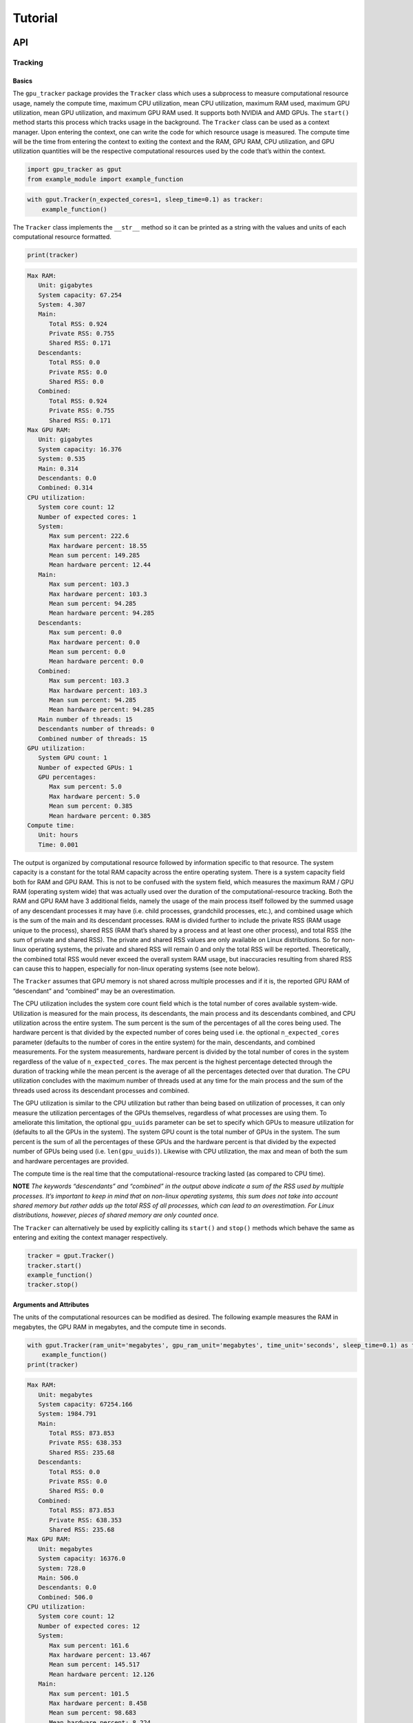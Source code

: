 .. _tutorial-label:

Tutorial
========

API
---

Tracking
~~~~~~~~

Basics
^^^^^^

The ``gpu_tracker`` package provides the ``Tracker`` class which uses a
subprocess to measure computational resource usage, namely the compute
time, maximum CPU utilization, mean CPU utilization, maximum RAM used,
maximum GPU utilization, mean GPU utilization, and maximum GPU RAM used.
It supports both NVIDIA and AMD GPUs. The ``start()`` method starts this
process which tracks usage in the background. The ``Tracker`` class can
be used as a context manager. Upon entering the context, one can write
the code for which resource usage is measured. The compute time will be
the time from entering the context to exiting the context and the RAM,
GPU RAM, CPU utilization, and GPU utilization quantities will be the
respective computational resources used by the code that’s within the
context.

.. code:: python3

    import gpu_tracker as gput
    from example_module import example_function

.. code:: python3

    with gput.Tracker(n_expected_cores=1, sleep_time=0.1) as tracker:
        example_function()

The ``Tracker`` class implements the ``__str__`` method so it can be
printed as a string with the values and units of each computational
resource formatted.

.. code:: python3

    print(tracker)


.. code:: none

    Max RAM:
       Unit: gigabytes
       System capacity: 67.254
       System: 4.307
       Main:
          Total RSS: 0.924
          Private RSS: 0.755
          Shared RSS: 0.171
       Descendants:
          Total RSS: 0.0
          Private RSS: 0.0
          Shared RSS: 0.0
       Combined:
          Total RSS: 0.924
          Private RSS: 0.755
          Shared RSS: 0.171
    Max GPU RAM:
       Unit: gigabytes
       System capacity: 16.376
       System: 0.535
       Main: 0.314
       Descendants: 0.0
       Combined: 0.314
    CPU utilization:
       System core count: 12
       Number of expected cores: 1
       System:
          Max sum percent: 222.6
          Max hardware percent: 18.55
          Mean sum percent: 149.285
          Mean hardware percent: 12.44
       Main:
          Max sum percent: 103.3
          Max hardware percent: 103.3
          Mean sum percent: 94.285
          Mean hardware percent: 94.285
       Descendants:
          Max sum percent: 0.0
          Max hardware percent: 0.0
          Mean sum percent: 0.0
          Mean hardware percent: 0.0
       Combined:
          Max sum percent: 103.3
          Max hardware percent: 103.3
          Mean sum percent: 94.285
          Mean hardware percent: 94.285
       Main number of threads: 15
       Descendants number of threads: 0
       Combined number of threads: 15
    GPU utilization:
       System GPU count: 1
       Number of expected GPUs: 1
       GPU percentages:
          Max sum percent: 5.0
          Max hardware percent: 5.0
          Mean sum percent: 0.385
          Mean hardware percent: 0.385
    Compute time:
       Unit: hours
       Time: 0.001


The output is organized by computational resource followed by
information specific to that resource. The system capacity is a constant
for the total RAM capacity across the entire operating system. There is
a system capacity field both for RAM and GPU RAM. This is not to be
confused with the system field, which measures the maximum RAM / GPU RAM
(operating system wide) that was actually used over the duration of the
computational-resource tracking. Both the RAM and GPU RAM have 3
additional fields, namely the usage of the main process itself followed
by the summed usage of any descendant processes it may have (i.e. child
processes, grandchild processes, etc.), and combined usage which is the
sum of the main and its descendant processes. RAM is divided further to
include the private RSS (RAM usage unique to the process), shared RSS
(RAM that’s shared by a process and at least one other process), and
total RSS (the sum of private and shared RSS). The private and shared
RSS values are only available on Linux distributions. So for non-linux
operating systems, the private and shared RSS will remain 0 and only the
total RSS will be reported. Theoretically, the combined total RSS would
never exceed the overall system RAM usage, but inaccuracies resulting
from shared RSS can cause this to happen, especially for non-linux
operating systems (see note below).

The ``Tracker`` assumes that GPU memory is not shared across multiple
processes and if it is, the reported GPU RAM of “descendant” and
“combined” may be an overestimation.

The CPU utilization includes the system core count field which is the
total number of cores available system-wide. Utilization is measured for
the main process, its descendants, the main process and its descendants
combined, and CPU utilization across the entire system. The sum percent
is the sum of the percentages of all the cores being used. The hardware
percent is that divided by the expected number of cores being used
i.e. the optional ``n_expected_cores`` parameter (defaults to the number
of cores in the entire system) for the main, descendants, and combined
measurements. For the system measurements, hardware percent is divided
by the total number of cores in the system regardless of the value of
``n_expected_cores``. The max percent is the highest percentage detected
through the duration of tracking while the mean percent is the average
of all the percentages detected over that duration. The CPU utilization
concludes with the maximum number of threads used at any time for the
main process and the sum of the threads used across its descendant
processes and combined.

The GPU utilization is similar to the CPU utilization but rather than
being based on utilization of processes, it can only measure the
utilization percentages of the GPUs themselves, regardless of what
processes are using them. To ameliorate this limitation, the optional
``gpu_uuids`` parameter can be set to specify which GPUs to measure
utilization for (defaults to all the GPUs in the system). The system GPU
count is the total number of GPUs in the system. The sum percent is the
sum of all the percentages of these GPUs and the hardware percent is
that divided by the expected number of GPUs being used
(i.e. ``len(gpu_uuids)``). Likewise with CPU utilization, the max and
mean of both the sum and hardware percentages are provided.

The compute time is the real time that the computational-resource
tracking lasted (as compared to CPU time).

**NOTE** *The keywords “descendants” and “combined” in the output above
indicate a sum of the RSS used by multiple processes. It’s important to
keep in mind that on non-linux operating systems, this sum does not take
into account shared memory but rather adds up the total RSS of all
processes, which can lead to an overestimation. For Linux distributions,
however, pieces of shared memory are only counted once.*

The ``Tracker`` can alternatively be used by explicitly calling its
``start()`` and ``stop()`` methods which behave the same as entering and
exiting the context manager respectively.

.. code:: python3

    tracker = gput.Tracker()
    tracker.start()
    example_function()
    tracker.stop()

Arguments and Attributes
^^^^^^^^^^^^^^^^^^^^^^^^

The units of the computational resources can be modified as desired. The
following example measures the RAM in megabytes, the GPU RAM in
megabytes, and the compute time in seconds.

.. code:: python3

    with gput.Tracker(ram_unit='megabytes', gpu_ram_unit='megabytes', time_unit='seconds', sleep_time=0.1) as tracker:
        example_function()
    print(tracker)


.. code:: none

    Max RAM:
       Unit: megabytes
       System capacity: 67254.166
       System: 1984.791
       Main:
          Total RSS: 873.853
          Private RSS: 638.353
          Shared RSS: 235.68
       Descendants:
          Total RSS: 0.0
          Private RSS: 0.0
          Shared RSS: 0.0
       Combined:
          Total RSS: 873.853
          Private RSS: 638.353
          Shared RSS: 235.68
    Max GPU RAM:
       Unit: megabytes
       System capacity: 16376.0
       System: 728.0
       Main: 506.0
       Descendants: 0.0
       Combined: 506.0
    CPU utilization:
       System core count: 12
       Number of expected cores: 12
       System:
          Max sum percent: 161.6
          Max hardware percent: 13.467
          Mean sum percent: 145.517
          Mean hardware percent: 12.126
       Main:
          Max sum percent: 101.5
          Max hardware percent: 8.458
          Mean sum percent: 98.683
          Mean hardware percent: 8.224
       Descendants:
          Max sum percent: 0.0
          Max hardware percent: 0.0
          Mean sum percent: 0.0
          Mean hardware percent: 0.0
       Combined:
          Max sum percent: 101.5
          Max hardware percent: 8.458
          Mean sum percent: 98.683
          Mean hardware percent: 8.224
       Main number of threads: 15
       Descendants number of threads: 0
       Combined number of threads: 15
    GPU utilization:
       System GPU count: 1
       Number of expected GPUs: 1
       GPU percentages:
          Max sum percent: 3.0
          Max hardware percent: 3.0
          Mean sum percent: 0.25
          Mean hardware percent: 0.25
    Compute time:
       Unit: seconds
       Time: 2.729


The same information as the text format can be provided as a dictionary
via the ``to_json()`` method of the ``Tracker``.

.. code:: python3

    import json
    print(json.dumps(tracker.to_json(), indent=1))


.. code:: none

    {
     "max_ram": {
      "unit": "megabytes",
      "system_capacity": 67254.165504,
      "system": 1984.790528,
      "main": {
       "total_rss": 873.8529279999999,
       "private_rss": 638.353408,
       "shared_rss": 235.679744
      },
      "descendants": {
       "total_rss": 0.0,
       "private_rss": 0.0,
       "shared_rss": 0.0
      },
      "combined": {
       "total_rss": 873.8529279999999,
       "private_rss": 638.353408,
       "shared_rss": 235.679744
      }
     },
     "max_gpu_ram": {
      "unit": "megabytes",
      "system_capacity": 16376.0,
      "system": 728.0,
      "main": 506.0,
      "descendants": 0.0,
      "combined": 506.0
     },
     "cpu_utilization": {
      "system_core_count": 12,
      "n_expected_cores": 12,
      "system": {
       "max_sum_percent": 161.60000000000002,
       "max_hardware_percent": 13.466666666666669,
       "mean_sum_percent": 145.51666666666668,
       "mean_hardware_percent": 12.12638888888889
      },
      "main": {
       "max_sum_percent": 101.5,
       "max_hardware_percent": 8.458333333333334,
       "mean_sum_percent": 98.68333333333334,
       "mean_hardware_percent": 8.22361111111111
      },
      "descendants": {
       "max_sum_percent": 0.0,
       "max_hardware_percent": 0.0,
       "mean_sum_percent": 0.0,
       "mean_hardware_percent": 0.0
      },
      "combined": {
       "max_sum_percent": 101.5,
       "max_hardware_percent": 8.458333333333334,
       "mean_sum_percent": 98.68333333333334,
       "mean_hardware_percent": 8.22361111111111
      },
      "main_n_threads": 15,
      "descendants_n_threads": 0,
      "combined_n_threads": 15
     },
     "gpu_utilization": {
      "system_gpu_count": 1,
      "n_expected_gpus": 1,
      "gpu_percentages": {
       "max_sum_percent": 3.0,
       "max_hardware_percent": 3.0,
       "mean_sum_percent": 0.25,
       "mean_hardware_percent": 0.25
      }
     },
     "compute_time": {
      "unit": "seconds",
      "time": 2.728560209274292
     }
    }


Using Python data classes, the ``Tracker`` class additionally has a
``resource_usage`` attribute containing fields that provide the usage
information for each individual computational resource.

.. code:: python3

    tracker.resource_usage.max_ram




.. code:: none

    MaxRAM(unit='megabytes', system_capacity=67254.165504, system=1984.790528, main=RSSValues(total_rss=873.8529279999999, private_rss=638.353408, shared_rss=235.679744), descendants=RSSValues(total_rss=0.0, private_rss=0.0, shared_rss=0.0), combined=RSSValues(total_rss=873.8529279999999, private_rss=638.353408, shared_rss=235.679744))



.. code:: python3

    tracker.resource_usage.max_ram.unit




.. code:: none

    'megabytes'



.. code:: python3

    tracker.resource_usage.max_ram.main




.. code:: none

    RSSValues(total_rss=873.8529279999999, private_rss=638.353408, shared_rss=235.679744)



.. code:: python3

    tracker.resource_usage.max_ram.main.total_rss




.. code:: none

    873.8529279999999



.. code:: python3

    tracker.resource_usage.max_gpu_ram




.. code:: none

    MaxGPURAM(unit='megabytes', system_capacity=16376.0, system=728.0, main=506.0, descendants=0.0, combined=506.0)



.. code:: python3

    tracker.resource_usage.compute_time




.. code:: none

    ComputeTime(unit='seconds', time=2.728560209274292)



Below is an example of using a child process. Notice the descendants
fields are now non-zero.

.. code:: python3

    import multiprocessing as mp
    ctx = mp.get_context(method='spawn')
    child_process = ctx.Process(target=example_function)
    with gput.Tracker(n_expected_cores=2, sleep_time=0.4) as tracker:
        child_process.start()
        example_function()
        child_process.join()
    child_process.close()
    print(tracker)


.. code:: none

    Max RAM:
       Unit: gigabytes
       System capacity: 67.254
       System: 2.388
       Main:
          Total RSS: 0.849
          Private RSS: 0.528
          Shared RSS: 0.325
       Descendants:
          Total RSS: 0.845
          Private RSS: 0.734
          Shared RSS: 0.112
       Combined:
          Total RSS: 1.371
          Private RSS: 1.05
          Shared RSS: 0.325
    Max GPU RAM:
       Unit: gigabytes
       System capacity: 16.376
       System: 1.236
       Main: 0.506
       Descendants: 0.506
       Combined: 1.012
    CPU utilization:
       System core count: 12
       Number of expected cores: 2
       System:
          Max sum percent: 338.0
          Max hardware percent: 28.167
          Mean sum percent: 183.644
          Mean hardware percent: 15.304
       Main:
          Max sum percent: 101.0
          Max hardware percent: 50.5
          Mean sum percent: 60.178
          Mean hardware percent: 30.089
       Descendants:
          Max sum percent: 354.1
          Max hardware percent: 177.05
          Mean sum percent: 109.033
          Mean hardware percent: 54.517
       Combined:
          Max sum percent: 452.2
          Max hardware percent: 226.1
          Mean sum percent: 169.211
          Mean hardware percent: 84.606
       Main number of threads: 15
       Descendants number of threads: 13
       Combined number of threads: 28
    GPU utilization:
       System GPU count: 1
       Number of expected GPUs: 1
       GPU percentages:
          Max sum percent: 5.0
          Max hardware percent: 5.0
          Mean sum percent: 0.556
          Mean hardware percent: 0.556
    Compute time:
       Unit: hours
       Time: 0.001


Sometimes the code can fail. In order to collect the resource usage up
to the point of failure, use a try/except block like so:

.. code:: python3

    try:
        with gput.Tracker() as tracker:
            example_function()
            raise RuntimeError('AN ERROR')
    except Exception as error:
        print(f'The following error occured while tracking: {error}')
    finally:
        print(tracker.resource_usage.max_gpu_ram.main)


.. code:: none

    The following error occured while tracking: AN ERROR
    0.506


If you do not catch the error in your code or if tracking otherwise is
interrupted (e.g. you are debugging your code and you stop partway), the
``resource_usage`` attribute will not be set and that information will
not be able to be obtained in memory. In such a case, the
``resource_usage`` attribute will be stored in a hidden pickle file in
the working directory with a randomly generated name. Its file path can
be optionally overriden with the ``resource_usage_file`` parameter.

.. code:: python3

    tracker = gput.Tracker(resource_usage_file='path/to/my-file.pkl')

While the ``Tracker`` class automatically detects which brand of GPU is
installed (either NVIDIA or AMD), one can explicitly choose the GPU
brand with the ``gpu_brand`` parameter

.. code:: python3

    tracker = gput.Tracker(gpu_brand='nvidia')

While the ``Tracker`` by default stores aggregates of the computational
resource usage across the timepoints, one can store the individual
measured values at every timepoint in a file, either CSV or SQLite
format, using the ``tracking_file`` parameter. **NOTE** for the CSV
format, the static data (e.g. RAM system capacity, number of cores in
the OS, etc.) is stored on the the first two rows with the headers on
the first row followed by the static data on the second row. The headers
of the timepoint data is on the third row followed by the timepoint data
on the remaining rows. The SQLite file, however, stores the static data
and timepoint data in different tables: “data” and “static_data”
respectively.

.. code:: python3

    tracker = gput.Tracker(tracking_file='my-file.csv')
    tracker = gput.Tracker(tracking_file='my-file.sqlite')

Sub-tracking
~~~~~~~~~~~~

Logging Code Block Timestamps
^^^^^^^^^^^^^^^^^^^^^^^^^^^^^

While the ``Tracker`` object by itself can track a block of code, there
are some cases where one might want to track one code block and a
smaller code block within it or track multiple code blocks at a time
without creating several tracking processes simultaneously, especially
when tracking a code block that is called within multi-processing or a
code block that is called several times. Similarly, one might want to
track the resource usage of a particular function whenever it is called.
Whether a function or some other specified code block, the
``SubTracker`` class can determine the computational resources used
during the start times and stop times of a given code block. This
includes the mean resources used during the times the code block is
called, the mean time taken to complete the code block each time it is
called, the number of times it is called, etc. Sub-tracking uses the
tracking file specified by the ``tracking_file`` parameter of the
``Tracker`` object alonside a sub-tracking file which contains the start
and stop times of each code block one desires to sub-track. The
sub-tracking file can be created in Python using the ``SubTracker``
class, a context manager around the desired code block. Setting the
``overwrite`` parameter (default ``False``) of the ``Tracker`` and
``SubTracker`` to ``True`` overwrites the ``tracking_file`` or
``sub_tracking_file`` respectively if a file of that path already
exists. Keep this paramter at ``False`` to avoid loss of data if it is
still needed.

.. code:: python3

    tracker = gput.Tracker(sleep_time=0.5, tracking_file='tracking.csv', overwrite=False)
    tracker.start()
    # Perform other computation here
    for _ in range(5):
        with gput.SubTracker(code_block_name='my-code-block', sub_tracking_file='sub-tracking.csv', overwrite=False):
            example_function()
    # Perform other computation here

In the above example, a tracking session is initiated within the context
of the ``Tracker`` object whose tracking file is ‘tracking.csv’. Then we
have a for loop wherein a function is called 5 times. Other computation
might be performed before or after this for loop, but if the
computational resource usage of the contents of the for loop is of
interest in particular, that code block can be sub-tracked by wrapping
it within the context of the ``SubTracker`` object whose sub-tracking
file is ‘sub-tracking.csv’. Alternatively, SQLite (.sqlite) files can be
used to speed up querying in the case of very long tracking sessions.
The name of the code block is ‘my-code-block’, given to distinguish it
from other code blocks being sub-tracked.

If one wants to sub-track all calls to a particular function, the
``sub_track`` function decorator can be used instead of wrapping the
function call with a ``SubTracker`` context every time it is called:

.. code:: python3

    @gput.sub_track(code_block_name='my-function', sub_tracking_file='sub-tracking.csv', overwrite=False)
    def my_function(*args, **kwargs):
        example_function()
    
    for _ in range(3):
        my_function()
    tracker.stop()

When sub-tracking a code block using the ``SubTracker`` context, the
default ``code_block_name`` is the relative path of the Python file
followed by a colon followed by the line number where the ``SubTracker``
context is initialized. When sub-tracking a function, the default
``code_block_name`` is the relative path of the Python file followed by
a colon followed by the name of the function.

Analysis
^^^^^^^^

Once a tracking file and at least one sub-tracking file have been
created, the results can be analyzed using the ``SubTrackingAnalyzer``
class, instantiated by passing in the path to the tracking file and the
path to the sub-tracking file.

.. code:: python3

    analyzer = gput.SubTrackingAnalyzer(tracking_file='tracking.csv', sub_tracking_file='sub-tracking.csv')

When sub-tracking a code block within a function that’s part of
multi-processing (i.e. called within one of multiple sub-processes), the
sub-tracking file must be unique to that process, which is why the
default ``sub_tracking_file`` is the process ID followed by “.csv”. One
way or another, a different sub-tracking file must be created per worker
to prevent multiple processes from logging to the same file. The
``SubTrackingAnalyzer`` has a ``combine_sub_tracking_files`` method that
can combine these multiple sub-tracking files into a single sub-tracking
file whose path is specified by the ``sub_tracking_file`` parameter
above. Once a sub-tracking file is created from a single process or
combined from multiple, the results can be obtained via the
``sub_tracking_results`` method.

.. code:: python3

    results = analyzer.sub_tracking_results()
    type(results)




.. code:: none

    gpu_tracker.sub_tracker.SubTrackingResults



The ``sub_tracking_results`` method returns a ``SubTrackingResults``
object which contains summary statistics of the overall resource usage
(all time points in the tracking file) and the per code block resource
usage (the timepoints within calls to a code block i.e. the start/stop
times) as ``DataFrame`` or ``Series`` objects from the ``pandas``
package.

.. code:: python3

    results.overall




.. raw:: html

    <div>
    <style scoped>
        .dataframe tbody tr th:only-of-type {
            vertical-align: middle;
        }
    
        .dataframe tbody tr th {
            vertical-align: top;
        }
    
        .dataframe thead th {
            text-align: right;
        }
    </style>
    <table border="1" class="dataframe">
      <thead>
        <tr style="text-align: right;">
          <th></th>
          <th>min</th>
          <th>max</th>
          <th>mean</th>
          <th>std</th>
        </tr>
      </thead>
      <tbody>
        <tr>
          <th>main_ram</th>
          <td>0.341217</td>
          <td>0.920560</td>
          <td>0.861921</td>
          <td>0.100084</td>
        </tr>
        <tr>
          <th>descendants_ram</th>
          <td>0.000000</td>
          <td>0.000000</td>
          <td>0.000000</td>
          <td>0.000000</td>
        </tr>
        <tr>
          <th>combined_ram</th>
          <td>0.341217</td>
          <td>0.920560</td>
          <td>0.861921</td>
          <td>0.100084</td>
        </tr>
        <tr>
          <th>system_ram</th>
          <td>4.602618</td>
          <td>5.701517</td>
          <td>5.281926</td>
          <td>0.220270</td>
        </tr>
        <tr>
          <th>main_gpu_ram</th>
          <td>0.000000</td>
          <td>0.506000</td>
          <td>0.448364</td>
          <td>0.151267</td>
        </tr>
        <tr>
          <th>descendants_gpu_ram</th>
          <td>0.000000</td>
          <td>0.000000</td>
          <td>0.000000</td>
          <td>0.000000</td>
        </tr>
        <tr>
          <th>combined_gpu_ram</th>
          <td>0.000000</td>
          <td>0.506000</td>
          <td>0.448364</td>
          <td>0.151267</td>
        </tr>
        <tr>
          <th>system_gpu_ram</th>
          <td>0.215000</td>
          <td>0.727000</td>
          <td>0.668909</td>
          <td>0.152657</td>
        </tr>
        <tr>
          <th>gpu_sum_utilization_percent</th>
          <td>0.000000</td>
          <td>0.000000</td>
          <td>0.000000</td>
          <td>0.000000</td>
        </tr>
        <tr>
          <th>gpu_hardware_utilization_percent</th>
          <td>0.000000</td>
          <td>0.000000</td>
          <td>0.000000</td>
          <td>0.000000</td>
        </tr>
        <tr>
          <th>main_n_threads</th>
          <td>12.000000</td>
          <td>15.000000</td>
          <td>14.757576</td>
          <td>0.791766</td>
        </tr>
        <tr>
          <th>descendants_n_threads</th>
          <td>0.000000</td>
          <td>0.000000</td>
          <td>0.000000</td>
          <td>0.000000</td>
        </tr>
        <tr>
          <th>combined_n_threads</th>
          <td>12.000000</td>
          <td>15.000000</td>
          <td>14.757576</td>
          <td>0.791766</td>
        </tr>
        <tr>
          <th>cpu_system_sum_utilization_percent</th>
          <td>15.400000</td>
          <td>138.400000</td>
          <td>121.918182</td>
          <td>19.484617</td>
        </tr>
        <tr>
          <th>cpu_system_hardware_utilization_percent</th>
          <td>1.283333</td>
          <td>11.533333</td>
          <td>10.159848</td>
          <td>1.623718</td>
        </tr>
        <tr>
          <th>cpu_main_sum_utilization_percent</th>
          <td>91.400000</td>
          <td>103.300000</td>
          <td>99.060606</td>
          <td>2.571228</td>
        </tr>
        <tr>
          <th>cpu_main_hardware_utilization_percent</th>
          <td>7.616667</td>
          <td>8.608333</td>
          <td>8.255051</td>
          <td>0.214269</td>
        </tr>
        <tr>
          <th>cpu_descendants_sum_utilization_percent</th>
          <td>0.000000</td>
          <td>0.000000</td>
          <td>0.000000</td>
          <td>0.000000</td>
        </tr>
        <tr>
          <th>cpu_descendants_hardware_utilization_percent</th>
          <td>0.000000</td>
          <td>0.000000</td>
          <td>0.000000</td>
          <td>0.000000</td>
        </tr>
        <tr>
          <th>cpu_combined_sum_utilization_percent</th>
          <td>91.400000</td>
          <td>103.300000</td>
          <td>99.060606</td>
          <td>2.571228</td>
        </tr>
        <tr>
          <th>cpu_combined_hardware_utilization_percent</th>
          <td>7.616667</td>
          <td>8.608333</td>
          <td>8.255051</td>
          <td>0.214269</td>
        </tr>
      </tbody>
    </table>
    </div>



The ``SubTrackingResults`` class additionally contains the static data
i.e. the information that remains constant throughout the tracking
session.

.. code:: python3

    results.static_data




.. code:: none

    ram_unit                   gigabytes
    gpu_ram_unit               gigabytes
    time_unit                      hours
    ram_system_capacity        67.254166
    gpu_ram_system_capacity       16.376
    system_core_count                 12
    n_expected_cores                  12
    system_gpu_count                   1
    n_expected_gpus                    1
    Name: 0, dtype: object



The ``code_block_results`` attribute of the ``SubTrackingResults`` class
is a list of ``CodeBlockResults`` objects, containing the resource usage
and compute time summary statistics. In this case, there are two
``CodeBlockResults`` objects in the list since there were two code
blocks sub-tracked in this tracking session.

.. code:: python3

    [my_code_block_results, my_function_results] = results.code_block_results
    type(my_code_block_results)




.. code:: none

    gpu_tracker.sub_tracker.CodeBlockResults



The ``compute_time`` attribute of the ``CodeBlockResults`` class
contains summary statistics for the time spent on the code block, where
``total`` is the total amount of time spent within the code block during
the tracking session, ``mean`` is the average time taken on each call to
the code block, etc. The ``resource_usage`` attribute provides summary
statistics for the computational resources used during calls to the code
block i.e. within the start/stop times.

.. code:: python3

    my_code_block_results.compute_time




.. code:: none

    min       2.630907
    max       2.869182
    mean      2.685580
    std       0.102789
    total    13.427902
    dtype: float64



.. code:: python3

    my_code_block_results.resource_usage




.. raw:: html

    <div>
    <style scoped>
        .dataframe tbody tr th:only-of-type {
            vertical-align: middle;
        }
    
        .dataframe tbody tr th {
            vertical-align: top;
        }
    
        .dataframe thead th {
            text-align: right;
        }
    </style>
    <table border="1" class="dataframe">
      <thead>
        <tr style="text-align: right;">
          <th></th>
          <th>min</th>
          <th>max</th>
          <th>mean</th>
          <th>std</th>
        </tr>
      </thead>
      <tbody>
        <tr>
          <th>main_ram</th>
          <td>0.341217</td>
          <td>0.912278</td>
          <td>0.846999</td>
          <td>0.122948</td>
        </tr>
        <tr>
          <th>descendants_ram</th>
          <td>0.000000</td>
          <td>0.000000</td>
          <td>0.000000</td>
          <td>0.000000</td>
        </tr>
        <tr>
          <th>combined_ram</th>
          <td>0.341217</td>
          <td>0.912278</td>
          <td>0.846999</td>
          <td>0.122948</td>
        </tr>
        <tr>
          <th>system_ram</th>
          <td>4.602618</td>
          <td>5.261357</td>
          <td>5.170665</td>
          <td>0.147118</td>
        </tr>
        <tr>
          <th>main_gpu_ram</th>
          <td>0.000000</td>
          <td>0.506000</td>
          <td>0.415429</td>
          <td>0.182971</td>
        </tr>
        <tr>
          <th>descendants_gpu_ram</th>
          <td>0.000000</td>
          <td>0.000000</td>
          <td>0.000000</td>
          <td>0.000000</td>
        </tr>
        <tr>
          <th>combined_gpu_ram</th>
          <td>0.000000</td>
          <td>0.506000</td>
          <td>0.415429</td>
          <td>0.182971</td>
        </tr>
        <tr>
          <th>system_gpu_ram</th>
          <td>0.215000</td>
          <td>0.727000</td>
          <td>0.635714</td>
          <td>0.184676</td>
        </tr>
        <tr>
          <th>gpu_sum_utilization_percent</th>
          <td>0.000000</td>
          <td>0.000000</td>
          <td>0.000000</td>
          <td>0.000000</td>
        </tr>
        <tr>
          <th>gpu_hardware_utilization_percent</th>
          <td>0.000000</td>
          <td>0.000000</td>
          <td>0.000000</td>
          <td>0.000000</td>
        </tr>
        <tr>
          <th>main_n_threads</th>
          <td>12.000000</td>
          <td>15.000000</td>
          <td>14.619048</td>
          <td>0.973457</td>
        </tr>
        <tr>
          <th>descendants_n_threads</th>
          <td>0.000000</td>
          <td>0.000000</td>
          <td>0.000000</td>
          <td>0.000000</td>
        </tr>
        <tr>
          <th>combined_n_threads</th>
          <td>12.000000</td>
          <td>15.000000</td>
          <td>14.619048</td>
          <td>0.973457</td>
        </tr>
        <tr>
          <th>cpu_system_sum_utilization_percent</th>
          <td>15.400000</td>
          <td>138.400000</td>
          <td>120.142857</td>
          <td>24.347907</td>
        </tr>
        <tr>
          <th>cpu_system_hardware_utilization_percent</th>
          <td>1.283333</td>
          <td>11.533333</td>
          <td>10.011905</td>
          <td>2.028992</td>
        </tr>
        <tr>
          <th>cpu_main_sum_utilization_percent</th>
          <td>91.400000</td>
          <td>103.300000</td>
          <td>98.652381</td>
          <td>2.733243</td>
        </tr>
        <tr>
          <th>cpu_main_hardware_utilization_percent</th>
          <td>7.616667</td>
          <td>8.608333</td>
          <td>8.221032</td>
          <td>0.227770</td>
        </tr>
        <tr>
          <th>cpu_descendants_sum_utilization_percent</th>
          <td>0.000000</td>
          <td>0.000000</td>
          <td>0.000000</td>
          <td>0.000000</td>
        </tr>
        <tr>
          <th>cpu_descendants_hardware_utilization_percent</th>
          <td>0.000000</td>
          <td>0.000000</td>
          <td>0.000000</td>
          <td>0.000000</td>
        </tr>
        <tr>
          <th>cpu_combined_sum_utilization_percent</th>
          <td>91.400000</td>
          <td>103.300000</td>
          <td>98.652381</td>
          <td>2.733243</td>
        </tr>
        <tr>
          <th>cpu_combined_hardware_utilization_percent</th>
          <td>7.616667</td>
          <td>8.608333</td>
          <td>8.221032</td>
          <td>0.227770</td>
        </tr>
      </tbody>
    </table>
    </div>



Additionally, the ``CodeBlockResults`` class also has attributes for the
name of the code block, the number of times it was called during the
tracking session, the number of calls that included at least one
timepoint, and the total number of timepoints measured within all calls
to the code block.

.. code:: python3

    my_code_block_results.name, my_code_block_results.num_calls, my_code_block_results.num_non_empty_calls, my_code_block_results.num_timepoints




.. code:: none

    ('my-code-block', 5, 5, 21)



The analysis results can also be printed in their entirety.
Alternatively, the ``to_json`` method can provide this comprehensive
information in JSON format.

.. code:: python3

    print(results)


.. code:: none

    Overall:
    	                                                    min         max        mean        std
    	main_ram                                       0.341860    0.944374    0.856037   0.125014
    	descendants_ram                                0.000000    0.000000    0.000000   0.000000
    	combined_ram                                   0.341860    0.944374    0.856037   0.125014
    	system_ram                                     4.859711    5.553644    5.253445   0.134081
    	main_gpu_ram                                   0.000000    0.506000    0.429920   0.170432
    	descendants_gpu_ram                            0.000000    0.000000    0.000000   0.000000
    	combined_gpu_ram                               0.000000    0.506000    0.429920   0.170432
    	system_gpu_ram                                 0.215000    0.727000    0.650320   0.172010
    	gpu_sum_utilization_percent                    0.000000    3.000000    0.120000   0.600000
    	gpu_hardware_utilization_percent               0.000000    3.000000    0.120000   0.600000
    	main_n_threads                                12.000000   15.000000   14.720000   0.842615
    	descendants_n_threads                          0.000000    0.000000    0.000000   0.000000
    	combined_n_threads                            12.000000   15.000000   14.720000   0.842615
    	cpu_system_sum_utilization_percent            11.900000  133.400000  119.212000  22.741909
    	cpu_system_hardware_utilization_percent        0.991667   11.116667    9.934333   1.895159
    	cpu_main_sum_utilization_percent              78.000000  103.200000   96.924000   6.390767
    	cpu_main_hardware_utilization_percent          6.500000    8.600000    8.077000   0.532564
    	cpu_descendants_sum_utilization_percent        0.000000    0.000000    0.000000   0.000000
    	cpu_descendants_hardware_utilization_percent   0.000000    0.000000    0.000000   0.000000
    	cpu_combined_sum_utilization_percent          78.000000  103.200000   96.924000   6.390767
    	cpu_combined_hardware_utilization_percent      6.500000    8.600000    8.077000   0.532564
    Static Data:
    	   ram_unit gpu_ram_unit time_unit ram_system_capacity gpu_ram_system_capacity system_core_count n_expected_cores system_gpu_count n_expected_gpus
    	  gigabytes    gigabytes     hours           67.254166                  16.376                12               12                1               1
    Code Block Results:
    	Name:                my-code-block
    	Num Timepoints:      12
    	Num Calls:           3
    	Num Non Empty Calls: 3
    	Compute Time:
    		       min       max      mean       std     total
    		  2.580433  2.789909  2.651185  0.120147  7.953554
    	Resource Usage:
    		                                                    min         max        mean        std
    		main_ram                                       0.341860    0.936559    0.808736   0.167663
    		descendants_ram                                0.000000    0.000000    0.000000   0.000000
    		combined_ram                                   0.341860    0.936559    0.808736   0.167663
    		system_ram                                     4.859711    5.553644    5.231854   0.191567
    		main_gpu_ram                                   0.000000    0.506000    0.363500   0.225892
    		descendants_gpu_ram                            0.000000    0.000000    0.000000   0.000000
    		combined_gpu_ram                               0.000000    0.506000    0.363500   0.225892
    		system_gpu_ram                                 0.215000    0.727000    0.583250   0.228088
    		gpu_sum_utilization_percent                    0.000000    0.000000    0.000000   0.000000
    		gpu_hardware_utilization_percent               0.000000    0.000000    0.000000   0.000000
    		main_n_threads                                12.000000   15.000000   14.416667   1.164500
    		descendants_n_threads                          0.000000    0.000000    0.000000   0.000000
    		combined_n_threads                            12.000000   15.000000   14.416667   1.164500
    		cpu_system_sum_utilization_percent            11.900000  130.800000  113.641667  32.352363
    		cpu_system_hardware_utilization_percent        0.991667   10.900000    9.470139   2.696030
    		cpu_main_sum_utilization_percent              79.600000  103.100000   96.583333   6.726587
    		cpu_main_hardware_utilization_percent          6.633333    8.591667    8.048611   0.560549
    		cpu_descendants_sum_utilization_percent        0.000000    0.000000    0.000000   0.000000
    		cpu_descendants_hardware_utilization_percent   0.000000    0.000000    0.000000   0.000000
    		cpu_combined_sum_utilization_percent          79.600000  103.100000   96.583333   6.726587
    		cpu_combined_hardware_utilization_percent      6.633333    8.591667    8.048611   0.560549
    
    	Name:                my-function
    	Num Timepoints:      12
    	Num Calls:           3
    	Num Non Empty Calls: 3
    	Compute Time:
    		       min       max      mean       std     total
    		  2.538011  2.577679  2.553176  0.021419  7.659528
    	Resource Usage:
    		                                                     min         max        mean       std
    		main_ram                                        0.864592    0.944374    0.896998  0.034505
    		descendants_ram                                 0.000000    0.000000    0.000000  0.000000
    		combined_ram                                    0.864592    0.944374    0.896998  0.034505
    		system_ram                                      5.203415    5.315219    5.271566  0.038751
    		main_gpu_ram                                    0.314000    0.506000    0.490000  0.055426
    		descendants_gpu_ram                             0.000000    0.000000    0.000000  0.000000
    		combined_gpu_ram                                0.314000    0.506000    0.490000  0.055426
    		system_gpu_ram                                  0.535000    0.727000    0.711000  0.055426
    		gpu_sum_utilization_percent                     0.000000    3.000000    0.250000  0.866025
    		gpu_hardware_utilization_percent                0.000000    3.000000    0.250000  0.866025
    		main_n_threads                                 15.000000   15.000000   15.000000  0.000000
    		descendants_n_threads                           0.000000    0.000000    0.000000  0.000000
    		combined_n_threads                             15.000000   15.000000   15.000000  0.000000
    		cpu_system_sum_utilization_percent            120.300000  133.400000  124.566667  4.001439
    		cpu_system_hardware_utilization_percent        10.025000   11.116667   10.380556  0.333453
    		cpu_main_sum_utilization_percent               94.700000  103.200000   98.841667  2.677332
    		cpu_main_hardware_utilization_percent           7.891667    8.600000    8.236806  0.223111
    		cpu_descendants_sum_utilization_percent         0.000000    0.000000    0.000000  0.000000
    		cpu_descendants_hardware_utilization_percent    0.000000    0.000000    0.000000  0.000000
    		cpu_combined_sum_utilization_percent           94.700000  103.200000   98.841667  2.677332
    		cpu_combined_hardware_utilization_percent       7.891667    8.600000    8.236806  0.223111
    
    


Comparison
^^^^^^^^^^

The ``TrackingComparison`` class allows for comparing the resource usage
of multiple tracking sessions, both the overall usage of the sessions
and any code blocks that were sub-tracked. This is helpful if one wants
to see how changes to the process might impact the computational
efficiency of it, such as changes to implementation, input data, etc. To
do this, the ``TrackingComparison`` takes a mapping of the given name of
a tracking session to the file path where a ``SubTrackingResults``
object is stored in pickle format. Say we had two tracking sessions and
we wanted to compare them. First, we store the ``results`` of the first
tracking session in a pickle file. If we’d like to re-use the same names
for the ``tracking_file`` and ``sub_tracking_file`` in the second
tracking session, we can safely set the ``overwrite`` argument to
``True`` since their data has been saved in ‘results.pkl’.

.. code:: python3

    import pickle as pkl
    import os
    
    with open('results.pkl', 'wb') as file:
        pkl.dump(results, file)
    

Once we have the results of the first tracking session saved, we can
start a new tracking session in another run of the program that we are
profiling. Say we made some code changes and we want to compare the two
implementations, we can populate a new ``tracking_file`` and
``sub_tracking_file`` with data from the new tracking session.

.. code:: python3

    import gpu_tracker as gput
    from example_module import example_function
    import pickle as pkl
    
    @gput.sub_track(code_block_name='my-function', sub_tracking_file='sub-tracking.csv', overwrite=True)
    def my_function(*args, **kwargs):
        example_function()
    
    with gput.Tracker(sleep_time=0.5, tracking_file='tracking.csv', overwrite=True):
        for _ in range(3):
            with gput.SubTracker(code_block_name='my-code-block', sub_tracking_file='sub-tracking.csv', overwrite=True):
                example_function()
            my_function()
    results2 = gput.SubTrackingAnalyzer(tracking_file='tracking.csv', sub_tracking_file='sub-tracking.csv').sub_tracking_results()
    with open('results2.pkl', 'wb') as file:
        pkl.dump(results2, file)

The first tracking session stored its results in ‘results.pkl’ while the
second tracking session stored its results in ‘results2.pkl’. Say we
decided to call the first session ‘A’ and the second session ‘B’. The
``TrackingComparison`` object would be initialized like so:

.. code:: python3

    comparison = gput.TrackingComparison(file_path_map={'A': 'results.pkl', 'B': 'results2.pkl'})

Once the ``TrackingComparison`` is created, its compare method generates
the ``ComparisonResults`` object detailing the computational resource
usage measured in one tracking session to that of the other tracking
sessions. The ``statistic`` parameter determines which summary statistic
of the measurements to compare, defaulting to ‘mean’. In this example,
we will compare the maximum measurements by setting ``statistic`` to
‘max’.

.. code:: python3

    results = comparison.compare(statistic='max')
    type(results)




.. code:: none

    gpu_tracker.sub_tracker.ComparisonResults



The ``overall_resource_usage`` attribute of the ``ComparisonResults``
class is a dictionary mapping each measurement to a ``Series`` comparing
that measurement across all timepoints in one tracking session to
another.

.. code:: python3

    results.overall_resource_usage.keys()




.. code:: none

    dict_keys(['main_ram', 'descendants_ram', 'combined_ram', 'system_ram', 'main_gpu_ram', 'descendants_gpu_ram', 'combined_gpu_ram', 'system_gpu_ram', 'gpu_sum_utilization_percent', 'gpu_hardware_utilization_percent', 'main_n_threads', 'descendants_n_threads', 'combined_n_threads', 'cpu_system_sum_utilization_percent', 'cpu_system_hardware_utilization_percent', 'cpu_main_sum_utilization_percent', 'cpu_main_hardware_utilization_percent', 'cpu_descendants_sum_utilization_percent', 'cpu_descendants_hardware_utilization_percent', 'cpu_combined_sum_utilization_percent', 'cpu_combined_hardware_utilization_percent'])



For example, we can compare the overall maximum ‘main_ram’ of tracking
session ‘A’ to tracking session ‘B’.

.. code:: python3

    results.overall_resource_usage['main_ram']




.. code:: none

    A    0.920560
    B    0.944374
    dtype: float64



The ``code_block_resource_usage`` attribute is a dictionary that
compares the same resource usage but for each code block rather than
overall.

.. code:: python3

    results.code_block_resource_usage.keys()




.. code:: none

    dict_keys(['main_ram', 'descendants_ram', 'combined_ram', 'system_ram', 'main_gpu_ram', 'descendants_gpu_ram', 'combined_gpu_ram', 'system_gpu_ram', 'gpu_sum_utilization_percent', 'gpu_hardware_utilization_percent', 'main_n_threads', 'descendants_n_threads', 'combined_n_threads', 'cpu_system_sum_utilization_percent', 'cpu_system_hardware_utilization_percent', 'cpu_main_sum_utilization_percent', 'cpu_main_hardware_utilization_percent', 'cpu_descendants_sum_utilization_percent', 'cpu_descendants_hardware_utilization_percent', 'cpu_combined_sum_utilization_percent', 'cpu_combined_hardware_utilization_percent'])



Each measurement is a dictionary mapping each code block name to the
resources used across tracking sessions in that code block.

.. code:: python3

    results.code_block_resource_usage['main_ram'].keys()




.. code:: none

    dict_keys(['my-code-block', 'my-function'])



For example, the maximum ‘main_ram’ used by ‘my-code-block’ in tracking
session ‘A’ can be compared to that of tracking session ‘B’.

.. code:: python3

    results.code_block_resource_usage['main_ram']['my-code-block']




.. code:: none

    A    0.912278
    B    0.936559
    dtype: float64



Finally the ``code_block_compute_time`` attribute is a dictionary that
compares the compute time summary statistics for each code block and for
each tracking session.

.. code:: python3

    results.code_block_compute_time.keys()




.. code:: none

    dict_keys(['my-code-block', 'my-function'])



For example, we can compare the maximum compute time of ‘my-code-block’
in tracking session ‘A’ to that of tracking session ‘B’.

.. code:: python3

    results.code_block_compute_time['my-code-block']




.. code:: none

    B    2.789909
    A    2.869182
    dtype: float64



The comparison results can also be printed in their entirety.
Alternatively, the ``to_json`` method can provide this comprehensive
information in JSON format.

.. code:: python3

    print(results)


.. code:: none

    Overall Resource Usage:
    	Main Ram:
    		        A         B
    		  0.92056  0.944374
    	Descendants Ram:
    		    A    B
    		  0.0  0.0
    	Combined Ram:
    		        A         B
    		  0.92056  0.944374
    	System Ram:
    		         B         A
    		  5.553644  5.701517
    	Main Gpu Ram:
    		      A      B
    		  0.506  0.506
    	Descendants Gpu Ram:
    		    A    B
    		  0.0  0.0
    	Combined Gpu Ram:
    		      A      B
    		  0.506  0.506
    	System Gpu Ram:
    		      A      B
    		  0.727  0.727
    	Gpu Sum Utilization Percent:
    		    A    B
    		  0.0  3.0
    	Gpu Hardware Utilization Percent:
    		    A    B
    		  0.0  3.0
    	Main N Threads:
    		     A     B
    		  15.0  15.0
    	Descendants N Threads:
    		    A    B
    		  0.0  0.0
    	Combined N Threads:
    		     A     B
    		  15.0  15.0
    	Cpu System Sum Utilization Percent:
    		      B      A
    		  133.4  138.4
    	Cpu System Hardware Utilization Percent:
    		          B          A
    		  11.116667  11.533333
    	Cpu Main Sum Utilization Percent:
    		      B      A
    		  103.2  103.3
    	Cpu Main Hardware Utilization Percent:
    		    B         A
    		  8.6  8.608333
    	Cpu Descendants Sum Utilization Percent:
    		    A    B
    		  0.0  0.0
    	Cpu Descendants Hardware Utilization Percent:
    		    A    B
    		  0.0  0.0
    	Cpu Combined Sum Utilization Percent:
    		      B      A
    		  103.2  103.3
    	Cpu Combined Hardware Utilization Percent:
    		    B         A
    		  8.6  8.608333
    Code Block Resource Usage:
    	Main Ram:
    		my-code-block:
    			         A         B
    			  0.912278  0.936559
    		my-function:
    			        A         B
    			  0.92056  0.944374
    	Descendants Ram:
    		my-code-block:
    			    A    B
    			  0.0  0.0
    		my-function:
    			    A    B
    			  0.0  0.0
    	Combined Ram:
    		my-code-block:
    			         A         B
    			  0.912278  0.936559
    		my-function:
    			        A         B
    			  0.92056  0.944374
    	System Ram:
    		my-code-block:
    			         A         B
    			  5.261357  5.553644
    		my-function:
    			         B         A
    			  5.315219  5.701517
    	Main Gpu Ram:
    		my-code-block:
    			      A      B
    			  0.506  0.506
    		my-function:
    			      A      B
    			  0.506  0.506
    	Descendants Gpu Ram:
    		my-code-block:
    			    A    B
    			  0.0  0.0
    		my-function:
    			    A    B
    			  0.0  0.0
    	Combined Gpu Ram:
    		my-code-block:
    			      A      B
    			  0.506  0.506
    		my-function:
    			      A      B
    			  0.506  0.506
    	System Gpu Ram:
    		my-code-block:
    			      A      B
    			  0.727  0.727
    		my-function:
    			      A      B
    			  0.727  0.727
    	Gpu Sum Utilization Percent:
    		my-code-block:
    			    A    B
    			  0.0  0.0
    		my-function:
    			    A    B
    			  0.0  3.0
    	Gpu Hardware Utilization Percent:
    		my-code-block:
    			    A    B
    			  0.0  0.0
    		my-function:
    			    A    B
    			  0.0  3.0
    	Main N Threads:
    		my-code-block:
    			     A     B
    			  15.0  15.0
    		my-function:
    			     A     B
    			  15.0  15.0
    	Descendants N Threads:
    		my-code-block:
    			    A    B
    			  0.0  0.0
    		my-function:
    			    A    B
    			  0.0  0.0
    	Combined N Threads:
    		my-code-block:
    			     A     B
    			  15.0  15.0
    		my-function:
    			     A     B
    			  15.0  15.0
    	Cpu System Sum Utilization Percent:
    		my-code-block:
    			      B      A
    			  130.8  138.4
    		my-function:
    			      A      B
    			  131.1  133.4
    	Cpu System Hardware Utilization Percent:
    		my-code-block:
    			     B          A
    			  10.9  11.533333
    		my-function:
    			       A          B
    			  10.925  11.116667
    	Cpu Main Sum Utilization Percent:
    		my-code-block:
    			      B      A
    			  103.1  103.3
    		my-function:
    			      A      B
    			  102.1  103.2
    	Cpu Main Hardware Utilization Percent:
    		my-code-block:
    			         B         A
    			  8.591667  8.608333
    		my-function:
    			         A    B
    			  8.508333  8.6
    	Cpu Descendants Sum Utilization Percent:
    		my-code-block:
    			    A    B
    			  0.0  0.0
    		my-function:
    			    A    B
    			  0.0  0.0
    	Cpu Descendants Hardware Utilization Percent:
    		my-code-block:
    			    A    B
    			  0.0  0.0
    		my-function:
    			    A    B
    			  0.0  0.0
    	Cpu Combined Sum Utilization Percent:
    		my-code-block:
    			      B      A
    			  103.1  103.3
    		my-function:
    			      A      B
    			  102.1  103.2
    	Cpu Combined Hardware Utilization Percent:
    		my-code-block:
    			         B         A
    			  8.591667  8.608333
    		my-function:
    			         A    B
    			  8.508333  8.6
    Code Block Compute Time:
    	my-code-block:
    		         B         A
    		  2.789909  2.869182
    	my-function:
    		         A         B
    		  2.570437  2.577679
    


CLI
---

Tracking
~~~~~~~~

Basics
^^^^^^

The ``gpu-tracker`` package also comes with a commandline interface that
can track the computational-resource-usage of any shell command, not
just Python code. Entering ``gpu-tracker -h`` in a shell will show the
help message.

.. code:: none

    $ gpu-tracker -h


.. code:: none

    Tracks the computational resource usage (RAM, GPU RAM, CPU utilization, GPU utilization, and compute time) of a process corresponding to a given shell command.
    
    Usage:
        gpu-tracker -h | --help
        gpu-tracker -v | --version
        gpu-tracker --execute=<command> [--output=<output>] [--format=<format>] [--tconfig=<config-file>] [--st=<sleep-time>] [--ru=<ram-unit>] [--gru=<gpu-ram-unit>] [--tu=<time-unit>] [--nec=<num-cores>] [--guuids=<gpu-uuids>] [--disable-logs] [--gb=<gpu-brand>] [--tf=<tracking-file>] [--overwrite]
        gpu-tracker sub-track combine --stf=<sub-track-file> [-p <file-path>]...
        gpu-tracker sub-track analyze --tf=<tracking-file> --stf=<sub-track-file> [--output=<output>] [--format=<format>]
        gpu-tracker sub-track compare [--output=<output>] [--format=<format>] [--cconfig=<config-file>] [-m <name>=<file-path>...] [--stat=<statistic>]
    
    Options:
        -h --help               Show this help message and exit.
        -v --version            Show package version and exit.
        -e --execute=<command>  The command to run along with its arguments all within quotes e.g. "ls -l -a".
        -o --output=<output>    File path to store the computational-resource-usage measurements in the case of tracking or the analysis report in the case of sub-tracking. If not set, prints to the screen.
        -f --format=<format>    File format of the output. Either 'json', 'text', or 'pickle'. Defaults to 'text'.
        --tconfig=<config-file> JSON config file containing the key word arguments to the ``Tracker`` class (see API) to be optionally used instead of the corresponding commandline options. If any commandline options are set, they will override the corresponding arguments provided by the config file.
        --st=<sleep-time>       The number of seconds to sleep in between usage-collection iterations.
        --ru=<ram-unit>         One of 'bytes', 'kilobytes', 'megabytes', 'gigabytes', or 'terabytes'.
        --gru=<gpu-ram-unit>    One of 'bytes', 'kilobytes', 'megabytes', 'gigabytes', or 'terabytes'.
        --tu=<time-unit>        One of 'seconds', 'minutes', 'hours', or 'days'.
        --nec=<num-cores>       The number of cores expected to be used. Defaults to the number of cores in the entire operating system.
        --guuids=<gpu-uuids>    Comma separated list of the UUIDs of the GPUs for which to track utilization e.g. gpu-uuid1,gpu-uuid2,etc. Defaults to all the GPUs in the system.
        --disable-logs          If set, warnings are suppressed during tracking. Otherwise, the Tracker logs warnings as usual.
        --gb=<gpu-brand>        The brand of GPU to profile. Valid values are nvidia and amd. Defaults to the brand of GPU detected in the system, checking NVIDIA first.
        --tf=<tracking-file>    If specified, stores the individual resource usage measurements at each iteration. Valid file formats are CSV (.csv) and SQLite (.sqlite) where the SQLite file format stores the data in a table called "data" and allows for more efficient querying.
        --overwrite             Whether to overwrite the tracking file if it already existed before the beginning of this tracking session. Do not set if the data in the existing tracking file is still needed.
        sub-track               Perform sub-tracking related commands.
        combine                 Combines multiple sub-tracking files into one. This is usually a result of sub-tracking a code block that is called in multiple simultaneous processes.
        --stf=<sub-track-file>  The path to the sub-tracking file used to specify the timestamps of specific code-blocks. If not generated by the gpu-tracker API, must be either a CSV or SQLite file (where the SQLite file contains a table called "data") where the headers are precisely process_id, code_block_name, position, and timestamp. The process_id is the ID of the process where the code block is called. code_block_name is the name of the code block. position is whether it is the start or the stopping point of the code block where 0 represents start and 1 represents stop. And timestamp is the timestamp where the code block starts or where it stops.
        -p <file-path>          Paths to the sub-tracking files to combine. Must all be the same file format and the same file format as the resulting sub-tracking file (either .csv or .sqlite). If only one path is provided, it is interpreted as a path to a directory and all the files in this directory are combined.
        analyze                 Generate the sub-tracking analysis report using the tracking file and sub-tracking file for resource usage of specific code blocks.
        compare                 Compares multiple tracking sessions to determine differences in computational resource usage by loading sub-tracking results given their file paths. Sub-tracking results files must be in pickle format e.g. running the ``sub-track analyze`` command and specifying a file path for ``--output`` and 'pickle' for the ``--format`` option. If code block results are not included in the sub-tracking files (i.e. no code blocks were sub-tracked), then only overall results are compared.
        --cconfig=<config-file> JSON config file containing the ``file_path_map`` argument for the ``TrackerComparison`` class and ``statistic`` argument for its ``compare`` method (see API) that can be used instead of the corresponding ``-m <name>=<path>`` and ``--stat=<statistic>`` commandline options respectively. If additional ``-m <name>=<path>`` options are added on the commandline in addition to a config file, they will be added to the ``file_path_map`` in the config file. If a ``--stat`` option is provided on the commandline, it will override the ``statistic`` in the config file.
        -m <name>=<file-path>   Mapping of tracking session names to the path of the file containing the sub-tracking results of said tracking session. Must be in pickle format.
        --stat=<statistic>      The summary statistic of the measurements to compare. One of 'min', 'max', 'mean', or 'std'. Defaults to 'mean'.


The ``-e`` or ``--execute`` is a required option where the desired shell
command is provided, with both the command and its proceeding arguments
surrounded by quotes. Below is an example of running the ``bash``
command with an argument of ``example-script.sh``. When the command
completes, its status code is reported.

.. code:: none

    $ gpu-tracker -e "bash example-script.sh" --st=0.3


.. code:: none

    Resource tracking complete. Process completed with status code: 0
    Max RAM:
       Unit: gigabytes
       System capacity: 67.254
       System: 5.61
       Main:
          Total RSS: 0.003
          Private RSS: 0.0
          Shared RSS: 0.003
       Descendants:
          Total RSS: 0.879
          Private RSS: 0.76
          Shared RSS: 0.119
       Combined:
          Total RSS: 0.881
          Private RSS: 0.761
          Shared RSS: 0.12
    Max GPU RAM:
       Unit: gigabytes
       System capacity: 16.376
       System: 1.043
       Main: 0.0
       Descendants: 0.314
       Combined: 0.314
    CPU utilization:
       System core count: 12
       Number of expected cores: 12
       System:
          Max sum percent: 324.8
          Max hardware percent: 27.067
          Mean sum percent: 152.109
          Mean hardware percent: 12.676
       Main:
          Max sum percent: 0.0
          Max hardware percent: 0.0
          Mean sum percent: 0.0
          Mean hardware percent: 0.0
       Descendants:
          Max sum percent: 201.8
          Max hardware percent: 16.817
          Mean sum percent: 102.245
          Mean hardware percent: 8.52
       Combined:
          Max sum percent: 201.8
          Max hardware percent: 16.817
          Mean sum percent: 102.245
          Mean hardware percent: 8.52
       Main number of threads: 1
       Descendants number of threads: 12
       Combined number of threads: 13
    GPU utilization:
       System GPU count: 1
       Number of expected GPUs: 1
       GPU percentages:
          Max sum percent: 0.0
          Max hardware percent: 0.0
          Mean sum percent: 0.0
          Mean hardware percent: 0.0
    Compute time:
       Unit: hours
       Time: 0.001


*Notice that the RAM and GPU RAM usage primarily takes place in the
descendant processes since, in this example, the bash command itself
calls the commands relevant to resource usage.*

Options
^^^^^^^

The units of the computational resources can be modified. For example,
–tu stands for time-unit, –gru stands for gpu-ram-unit, and –ru stands
for ram-unit.

.. code:: none

    $ gpu-tracker -e 'bash example-script.sh' --tu=seconds --gru=megabytes --ru=megabytes --st=0.2


.. code:: none

    Resource tracking complete. Process completed with status code: 0
    Max RAM:
       Unit: megabytes
       System capacity: 67254.17
       System: 2420.457
       Main:
          Total RSS: 3.109
          Private RSS: 0.319
          Shared RSS: 2.789
       Descendants:
          Total RSS: 849.125
          Private RSS: 731.435
          Shared RSS: 118.125
       Combined:
          Total RSS: 850.338
          Private RSS: 731.754
          Shared RSS: 119.017
    Max GPU RAM:
       Unit: megabytes
       System capacity: 16376.0
       System: 1235.0
       Main: 0.0
       Descendants: 506.0
       Combined: 506.0
    CPU utilization:
       System core count: 12
       Number of expected cores: 12
       System:
          Max sum percent: 316.4
          Max hardware percent: 26.367
          Mean sum percent: 168.077
          Mean hardware percent: 14.006
       Main:
          Max sum percent: 0.0
          Max hardware percent: 0.0
          Mean sum percent: 0.0
          Mean hardware percent: 0.0
       Descendants:
          Max sum percent: 517.3
          Max hardware percent: 43.108
          Mean sum percent: 130.623
          Mean hardware percent: 10.885
       Combined:
          Max sum percent: 517.3
          Max hardware percent: 43.108
          Mean sum percent: 130.623
          Mean hardware percent: 10.885
       Main number of threads: 1
       Descendants number of threads: 12
       Combined number of threads: 13
    GPU utilization:
       System GPU count: 1
       Number of expected GPUs: 1
       GPU percentages:
          Max sum percent: 5.0
          Max hardware percent: 5.0
          Mean sum percent: 0.462
          Mean hardware percent: 0.462
    Compute time:
       Unit: seconds
       Time: 3.995


By default, the computational-resource-usage statistics are printed to
the screen. The ``-o`` or ``--output`` option can be specified to store
that same content in a file.

.. code:: none

    $ gpu-tracker -e 'bash example-script.sh' -o out.txt --st=0.2


.. code:: none

    Resource tracking complete. Process completed with status code: 0


.. code:: none

    $ cat out.txt


.. code:: none

    Max RAM:
       Unit: gigabytes
       System capacity: 67.254
       System: 2.43
       Main:
          Total RSS: 0.003
          Private RSS: 0.0
          Shared RSS: 0.003
       Descendants:
          Total RSS: 0.884
          Private RSS: 0.766
          Shared RSS: 0.118
       Combined:
          Total RSS: 0.885
          Private RSS: 0.766
          Shared RSS: 0.119
    Max GPU RAM:
       Unit: gigabytes
       System capacity: 16.376
       System: 1.043
       Main: 0.0
       Descendants: 0.314
       Combined: 0.314
    CPU utilization:
       System core count: 12
       Number of expected cores: 12
       System:
          Max sum percent: 405.0
          Max hardware percent: 33.75
          Mean sum percent: 165.357
          Mean hardware percent: 13.78
       Main:
          Max sum percent: 0.0
          Max hardware percent: 0.0
          Mean sum percent: 0.0
          Mean hardware percent: 0.0
       Descendants:
          Max sum percent: 573.7
          Max hardware percent: 47.808
          Mean sum percent: 124.871
          Mean hardware percent: 10.406
       Combined:
          Max sum percent: 573.7
          Max hardware percent: 47.808
          Mean sum percent: 124.871
          Mean hardware percent: 10.406
       Main number of threads: 1
       Descendants number of threads: 12
       Combined number of threads: 13
    GPU utilization:
       System GPU count: 1
       Number of expected GPUs: 1
       GPU percentages:
          Max sum percent: 5.0
          Max hardware percent: 5.0
          Mean sum percent: 0.357
          Mean hardware percent: 0.357
    Compute time:
       Unit: hours
       Time: 0.001

By default, the format of the output is “text”. The ``-f`` or
``--format`` option can specify the format to be “json” instead.

.. code:: none

    $ gpu-tracker -e 'bash example-script.sh' -f json --st=0.2


.. code:: none

    Resource tracking complete. Process completed with status code: 0
    {
     "max_ram": {
      "unit": "gigabytes",
      "system_capacity": 67.2541696,
      "system": 2.5132195840000002,
      "main": {
       "total_rss": 0.00311296,
       "private_rss": 0.000323584,
       "shared_rss": 0.002789376
      },
      "descendants": {
       "total_rss": 0.8446238720000001,
       "private_rss": 0.7268597760000001,
       "shared_rss": 0.11776409600000001
      },
      "combined": {
       "total_rss": 0.8458403840000001,
       "private_rss": 0.7271833600000001,
       "shared_rss": 0.11865702400000001
      }
     },
     "max_gpu_ram": {
      "unit": "gigabytes",
      "system_capacity": 16.376,
      "system": 1.235,
      "main": 0.0,
      "descendants": 0.506,
      "combined": 0.506
     },
     "cpu_utilization": {
      "system_core_count": 12,
      "n_expected_cores": 12,
      "system": {
       "max_sum_percent": 316.3,
       "max_hardware_percent": 26.358333333333334,
       "mean_sum_percent": 167.90769230769232,
       "mean_hardware_percent": 13.992307692307692
      },
      "main": {
       "max_sum_percent": 0.0,
       "max_hardware_percent": 0.0,
       "mean_sum_percent": 0.0,
       "mean_hardware_percent": 0.0
      },
      "descendants": {
       "max_sum_percent": 527.1,
       "max_hardware_percent": 43.925000000000004,
       "mean_sum_percent": 130.81538461538463,
       "mean_hardware_percent": 10.90128205128205
      },
      "combined": {
       "max_sum_percent": 527.1,
       "max_hardware_percent": 43.925000000000004,
       "mean_sum_percent": 130.81538461538463,
       "mean_hardware_percent": 10.90128205128205
      },
      "main_n_threads": 1,
      "descendants_n_threads": 12,
      "combined_n_threads": 13
     },
     "gpu_utilization": {
      "system_gpu_count": 1,
      "n_expected_gpus": 1,
      "gpu_percentages": {
       "max_sum_percent": 5.0,
       "max_hardware_percent": 5.0,
       "mean_sum_percent": 0.38461538461538464,
       "mean_hardware_percent": 0.38461538461538464
      }
     },
     "compute_time": {
      "unit": "hours",
      "time": 0.0010899075534608628
     }
    }


.. code:: none

    $ gpu-tracker -e 'bash example-script.sh' -f json -o out.json --st=0.3


.. code:: none

    Resource tracking complete. Process completed with status code: 0


.. code:: none

    $ cat out.json


.. code:: none

    {
     "max_ram": {
      "unit": "gigabytes",
      "system_capacity": 67.2541696,
      "system": 2.325712896,
      "main": {
       "total_rss": 0.0031088640000000002,
       "private_rss": 0.00031948800000000004,
       "shared_rss": 0.002789376
      },
      "descendants": {
       "total_rss": 0.822874112,
       "private_rss": 0.705110016,
       "shared_rss": 0.11776409600000001
      },
      "combined": {
       "total_rss": 0.824086528,
       "private_rss": 0.705429504,
       "shared_rss": 0.11865702400000001
      }
     },
     "max_gpu_ram": {
      "unit": "gigabytes",
      "system_capacity": 16.376,
      "system": 1.235,
      "main": 0.0,
      "descendants": 0.392,
      "combined": 0.392
     },
     "cpu_utilization": {
      "system_core_count": 12,
      "n_expected_cores": 12,
      "system": {
       "max_sum_percent": 332.1,
       "max_hardware_percent": 27.675,
       "mean_sum_percent": 166.07,
       "mean_hardware_percent": 13.839166666666666
      },
      "main": {
       "max_sum_percent": 0.0,
       "max_hardware_percent": 0.0,
       "mean_sum_percent": 0.0,
       "mean_hardware_percent": 0.0
      },
      "descendants": {
       "max_sum_percent": 104.1,
       "max_hardware_percent": 8.674999999999999,
       "mean_sum_percent": 99.77000000000001,
       "mean_hardware_percent": 8.314166666666665
      },
      "combined": {
       "max_sum_percent": 104.1,
       "max_hardware_percent": 8.674999999999999,
       "mean_sum_percent": 99.77000000000001,
       "mean_hardware_percent": 8.314166666666665
      },
      "main_n_threads": 1,
      "descendants_n_threads": 12,
      "combined_n_threads": 13
     },
     "gpu_utilization": {
      "system_gpu_count": 1,
      "n_expected_gpus": 1,
      "gpu_percentages": {
       "max_sum_percent": 5.0,
       "max_hardware_percent": 5.0,
       "mean_sum_percent": 0.5,
       "mean_hardware_percent": 0.5
      }
     },
     "compute_time": {
      "unit": "hours",
      "time": 0.0010636144214206272
     }
    }

Alternative to typing out the tracking configuration via commandline
options, one can specify a config JSON file via the ``--tconfig``
option.

.. code:: none

    $ cat config.json


.. code:: none

    {
      "sleep_time": 0.5,
      "ram_unit": "megabytes",
      "gpu_ram_unit": "megabytes",
      "time_unit": "seconds"
    }


.. code:: none

    $ gpu-tracker -e 'bash example-script.sh' --tconfig=config.json


.. code:: none

    Resource tracking complete. Process completed with status code: 0
    Max RAM:
       Unit: megabytes
       System capacity: 67254.166
       System: 4511.437
       Main:
          Total RSS: 2.957
          Private RSS: 0.319
          Shared RSS: 2.638
       Descendants:
          Total RSS: 894.923
          Private RSS: 781.222
          Shared RSS: 113.701
       Combined:
          Total RSS: 896.135
          Private RSS: 781.541
          Shared RSS: 114.594
    Max GPU RAM:
       Unit: megabytes
       System capacity: 16376.0
       System: 727.0
       Main: 0.0
       Descendants: 314.0
       Combined: 314.0
    CPU utilization:
       System core count: 12
       Number of expected cores: 12
       System:
          Max sum percent: 259.3
          Max hardware percent: 21.608
          Mean sum percent: 160.9
          Mean hardware percent: 13.408
       Main:
          Max sum percent: 0.0
          Max hardware percent: 0.0
          Mean sum percent: 0.0
          Mean hardware percent: 0.0
       Descendants:
          Max sum percent: 102.8
          Max hardware percent: 8.567
          Mean sum percent: 96.529
          Mean hardware percent: 8.044
       Combined:
          Max sum percent: 102.8
          Max hardware percent: 8.567
          Mean sum percent: 96.529
          Mean hardware percent: 8.044
       Main number of threads: 1
       Descendants number of threads: 12
       Combined number of threads: 13
    GPU utilization:
       System GPU count: 1
       Number of expected GPUs: 1
       GPU percentages:
          Max sum percent: 0.0
          Max hardware percent: 0.0
          Mean sum percent: 0.0
          Mean hardware percent: 0.0
    Compute time:
       Unit: seconds
       Time: 3.913


Sub-tracking
~~~~~~~~~~~~

Basics
^^^^^^

The ``sub-track`` subcommand introduces functionality related to
sub-tracking i.e. analyzing computational resource usage for individual
code blocks rather than the entire process. This requires a tracking
file and a sub-tracking file. The tracking file can be created by
specifying the ``--tf`` option when profiling a process using
``--execute``. The sub-tracking file can be created using the
gpu-tracker API i.e. the ``SubTracker`` class. If the process being
profiled is not a python script, the sub-tracking file can be generated
in any programming language as long as it follows the following format:

It is either a CSV or SQLite file where the headers are
``process_id,code_block_name,position,timestamp``. The ``process_id``
column is the ID (integer) of the process where the code block was
called. The ``code_block_name`` is the given name (string) of the code
block to distinguish it from other code blocks being sub-tracked. The
``position`` is an integer of either the value 0 or 1 where 0 indicates
the start of the code block and 1 indicates the stopping point of the
code block. Finally ``timestamp`` (float) is the timestamp when the code
block either starts (where ``position`` is 0) or when it stops (where
``position`` is 1). Both a start timestamp and stop timestamp must be
logged for every call to the code block of interest. If using an SQLite
file for more efficient querying of longer tracking sessions, the name
of the table must be ‘data’.

If sub-tracking a code block that is called in multiple processes, the
sub-tracking files of that code block must be unique to each process.
For convenience, the ``sub-track combine`` subcommand allows for
combining these into a single sub-tracking file that can be used for
downstream analysis. This example combines ‘sub-tracking1.csv’ and
‘sub-tracking2.csv’ into a single sub-tracking file of the name
‘combined-file.csv’. Alternatively, if the ``-p`` option is only used
once, rather than being interpretted as list of files, it is instead
interpretted as the path to a directory containing the sub-tracking
files to combine.

.. code:: none

    $ gpu-tracker sub-track combine --stf=combined-file.csv -p sub-tracking1.csv -p sub-tracking2.csv

Analysis
^^^^^^^^

Once a tracking and sub-tracking file is available, the
``sub-track analyze`` subcommand can generate the sub-tracking results.
These can be stored in JSON, text, or pickle format where the pickle
format is the same as the ``SubTrackingResults`` object from the API. If
the ``--output`` option is specified, the content can be stored in the
given file path. By default, the content prints to the screen and it is
in text format by default.

.. code:: none

    $ gpu-tracker sub-track analyze --tf=tracking.csv --stf=sub-tracking.csv


.. code:: none

    Overall:
    	                                                    min         max        mean        std
    	main_ram                                       0.341860    0.944374    0.856037   0.125014
    	descendants_ram                                0.000000    0.000000    0.000000   0.000000
    	combined_ram                                   0.341860    0.944374    0.856037   0.125014
    	system_ram                                     4.859711    5.553644    5.253445   0.134081
    	main_gpu_ram                                   0.000000    0.506000    0.429920   0.170432
    	descendants_gpu_ram                            0.000000    0.000000    0.000000   0.000000
    	combined_gpu_ram                               0.000000    0.506000    0.429920   0.170432
    	system_gpu_ram                                 0.215000    0.727000    0.650320   0.172010
    	gpu_sum_utilization_percent                    0.000000    3.000000    0.120000   0.600000
    	gpu_hardware_utilization_percent               0.000000    3.000000    0.120000   0.600000
    	main_n_threads                                12.000000   15.000000   14.720000   0.842615
    	descendants_n_threads                          0.000000    0.000000    0.000000   0.000000
    	combined_n_threads                            12.000000   15.000000   14.720000   0.842615
    	cpu_system_sum_utilization_percent            11.900000  133.400000  119.212000  22.741909
    	cpu_system_hardware_utilization_percent        0.991667   11.116667    9.934333   1.895159
    	cpu_main_sum_utilization_percent              78.000000  103.200000   96.924000   6.390767
    	cpu_main_hardware_utilization_percent          6.500000    8.600000    8.077000   0.532564
    	cpu_descendants_sum_utilization_percent        0.000000    0.000000    0.000000   0.000000
    	cpu_descendants_hardware_utilization_percent   0.000000    0.000000    0.000000   0.000000
    	cpu_combined_sum_utilization_percent          78.000000  103.200000   96.924000   6.390767
    	cpu_combined_hardware_utilization_percent      6.500000    8.600000    8.077000   0.532564
    Static Data:
    	   ram_unit gpu_ram_unit time_unit ram_system_capacity gpu_ram_system_capacity system_core_count n_expected_cores system_gpu_count n_expected_gpus
    	  gigabytes    gigabytes     hours           67.254166                  16.376                12               12                1               1
    Code Block Results:
    	Name:                my-code-block
    	Num Timepoints:      12
    	Num Calls:           3
    	Num Non Empty Calls: 3
    	Compute Time:
    		       min       max      mean       std     total
    		  2.580433  2.789909  2.651185  0.120147  7.953554
    	Resource Usage:
    		                                                    min         max        mean        std
    		main_ram                                       0.341860    0.936559    0.808736   0.167663
    		descendants_ram                                0.000000    0.000000    0.000000   0.000000
    		combined_ram                                   0.341860    0.936559    0.808736   0.167663
    		system_ram                                     4.859711    5.553644    5.231854   0.191567
    		main_gpu_ram                                   0.000000    0.506000    0.363500   0.225892
    		descendants_gpu_ram                            0.000000    0.000000    0.000000   0.000000
    		combined_gpu_ram                               0.000000    0.506000    0.363500   0.225892
    		system_gpu_ram                                 0.215000    0.727000    0.583250   0.228088
    		gpu_sum_utilization_percent                    0.000000    0.000000    0.000000   0.000000
    		gpu_hardware_utilization_percent               0.000000    0.000000    0.000000   0.000000
    		main_n_threads                                12.000000   15.000000   14.416667   1.164500
    		descendants_n_threads                          0.000000    0.000000    0.000000   0.000000
    		combined_n_threads                            12.000000   15.000000   14.416667   1.164500
    		cpu_system_sum_utilization_percent            11.900000  130.800000  113.641667  32.352363
    		cpu_system_hardware_utilization_percent        0.991667   10.900000    9.470139   2.696030
    		cpu_main_sum_utilization_percent              79.600000  103.100000   96.583333   6.726587
    		cpu_main_hardware_utilization_percent          6.633333    8.591667    8.048611   0.560549
    		cpu_descendants_sum_utilization_percent        0.000000    0.000000    0.000000   0.000000
    		cpu_descendants_hardware_utilization_percent   0.000000    0.000000    0.000000   0.000000
    		cpu_combined_sum_utilization_percent          79.600000  103.100000   96.583333   6.726587
    		cpu_combined_hardware_utilization_percent      6.633333    8.591667    8.048611   0.560549
    
    	Name:                my-function
    	Num Timepoints:      12
    	Num Calls:           3
    	Num Non Empty Calls: 3
    	Compute Time:
    		       min       max      mean       std     total
    		  2.538011  2.577679  2.553176  0.021419  7.659528
    	Resource Usage:
    		                                                     min         max        mean       std
    		main_ram                                        0.864592    0.944374    0.896998  0.034505
    		descendants_ram                                 0.000000    0.000000    0.000000  0.000000
    		combined_ram                                    0.864592    0.944374    0.896998  0.034505
    		system_ram                                      5.203415    5.315219    5.271566  0.038751
    		main_gpu_ram                                    0.314000    0.506000    0.490000  0.055426
    		descendants_gpu_ram                             0.000000    0.000000    0.000000  0.000000
    		combined_gpu_ram                                0.314000    0.506000    0.490000  0.055426
    		system_gpu_ram                                  0.535000    0.727000    0.711000  0.055426
    		gpu_sum_utilization_percent                     0.000000    3.000000    0.250000  0.866025
    		gpu_hardware_utilization_percent                0.000000    3.000000    0.250000  0.866025
    		main_n_threads                                 15.000000   15.000000   15.000000  0.000000
    		descendants_n_threads                           0.000000    0.000000    0.000000  0.000000
    		combined_n_threads                             15.000000   15.000000   15.000000  0.000000
    		cpu_system_sum_utilization_percent            120.300000  133.400000  124.566667  4.001439
    		cpu_system_hardware_utilization_percent        10.025000   11.116667   10.380556  0.333453
    		cpu_main_sum_utilization_percent               94.700000  103.200000   98.841667  2.677332
    		cpu_main_hardware_utilization_percent           7.891667    8.600000    8.236806  0.223111
    		cpu_descendants_sum_utilization_percent         0.000000    0.000000    0.000000  0.000000
    		cpu_descendants_hardware_utilization_percent    0.000000    0.000000    0.000000  0.000000
    		cpu_combined_sum_utilization_percent           94.700000  103.200000   98.841667  2.677332
    		cpu_combined_hardware_utilization_percent       7.891667    8.600000    8.236806  0.223111
    
    


The overall resource usage of the tracking session is provided as well
as its static data. This is followed by the compute time and resource
usage of each code block.

Comparison
^^^^^^^^^^

.. code:: python3

    Storing the results of the sub-tracking analysis in a pickle file allows for one tracking session to be compared to another.

.. code:: none

    $ gpu-tracker sub-track analyze --tf=tracking.csv --stf=sub-tracking.csv --format=pickle --output=my-results.pkl

The ``sub-track compare`` subcommand compares the computational resource
usage of multiple tracking sessions. This is useful when you want to
determine how a change can impact the computational efficiency of your
process, whether it be different input data, an alternative
implementation, etc. The ``-m`` option creates a mapping from the given
name of a tracking session to the file path where its sub-tracking
results are stored in pickle format. Say you wanted to call one tracking
session ‘A’ and then the second tracking session ‘B’ where the results
of tracking session ‘A’ are stored in ‘results.pkl’ and that of session
‘B’ are in ‘results2.pkl’.

.. code:: none

    $ gpu-tracker sub-track compare -m A=results.pkl -m B=results2.pkl


.. code:: none

    Overall Resource Usage:
    	Main Ram:
    		         B         A
    		  0.856037  0.861921
    	Descendants Ram:
    		    A    B
    		  0.0  0.0
    	Combined Ram:
    		         B         A
    		  0.856037  0.861921
    	System Ram:
    		         B         A
    		  5.253445  5.281926
    	Main Gpu Ram:
    		        B         A
    		  0.42992  0.448364
    	Descendants Gpu Ram:
    		    A    B
    		  0.0  0.0
    	Combined Gpu Ram:
    		        B         A
    		  0.42992  0.448364
    	System Gpu Ram:
    		        B         A
    		  0.65032  0.668909
    	Gpu Sum Utilization Percent:
    		    A     B
    		  0.0  0.12
    	Gpu Hardware Utilization Percent:
    		    A     B
    		  0.0  0.12
    	Main N Threads:
    		      B          A
    		  14.72  14.757576
    	Descendants N Threads:
    		    A    B
    		  0.0  0.0
    	Combined N Threads:
    		      B          A
    		  14.72  14.757576
    	Cpu System Sum Utilization Percent:
    		        B           A
    		  119.212  121.918182
    	Cpu System Hardware Utilization Percent:
    		         B          A
    		  9.934333  10.159848
    	Cpu Main Sum Utilization Percent:
    		       B          A
    		  96.924  99.060606
    	Cpu Main Hardware Utilization Percent:
    		      B         A
    		  8.077  8.255051
    	Cpu Descendants Sum Utilization Percent:
    		    A    B
    		  0.0  0.0
    	Cpu Descendants Hardware Utilization Percent:
    		    A    B
    		  0.0  0.0
    	Cpu Combined Sum Utilization Percent:
    		       B          A
    		  96.924  99.060606
    	Cpu Combined Hardware Utilization Percent:
    		      B         A
    		  8.077  8.255051
    Code Block Resource Usage:
    	Main Ram:
    my-code-block:
    			         B         A
    			  0.808736  0.846999
    my-function:
    			         A         B
    			  0.888034  0.896998
    	Descendants Ram:
    my-code-block:
    			    A    B
    			  0.0  0.0
    my-function:
    			    A    B
    			  0.0  0.0
    	Combined Ram:
    my-code-block:
    			         B         A
    			  0.808736  0.846999
    my-function:
    			         A         B
    			  0.888034  0.896998
    	System Ram:
    my-code-block:
    			         A         B
    			  5.170665  5.231854
    my-function:
    			         B         A
    			  5.271566  5.476632
    	Main Gpu Ram:
    my-code-block:
    			       B         A
    			  0.3635  0.415429
    my-function:
    			     B      A
    			  0.49  0.506
    	Descendants Gpu Ram:
    my-code-block:
    			    A    B
    			  0.0  0.0
    my-function:
    			    A    B
    			  0.0  0.0
    	Combined Gpu Ram:
    my-code-block:
    			       B         A
    			  0.3635  0.415429
    my-function:
    			     B      A
    			  0.49  0.506
    	System Gpu Ram:
    my-code-block:
    			        B         A
    			  0.58325  0.635714
    my-function:
    			      B      A
    			  0.711  0.727
    	Gpu Sum Utilization Percent:
    my-code-block:
    			    A    B
    			  0.0  0.0
    my-function:
    			    A     B
    			  0.0  0.25
    	Gpu Hardware Utilization Percent:
    my-code-block:
    			    A    B
    			  0.0  0.0
    my-function:
    			    A     B
    			  0.0  0.25
    	Main N Threads:
    my-code-block:
    			          B          A
    			  14.416667  14.619048
    my-function:
    			     A     B
    			  15.0  15.0
    	Descendants N Threads:
    my-code-block:
    			    A    B
    			  0.0  0.0
    my-function:
    			    A    B
    			  0.0  0.0
    	Combined N Threads:
    my-code-block:
    			          B          A
    			  14.416667  14.619048
    my-function:
    			     A     B
    			  15.0  15.0
    	Cpu System Sum Utilization Percent:
    my-code-block:
    			           B           A
    			  113.641667  120.142857
    my-function:
    			           B        A
    			  124.566667  125.025
    	Cpu System Hardware Utilization Percent:
    my-code-block:
    			         B          A
    			  9.470139  10.011905
    my-function:
    			          B         A
    			  10.380556  10.41875
    	Cpu Main Sum Utilization Percent:
    my-code-block:
    			          B          A
    			  96.583333  98.652381
    my-function:
    			          B       A
    			  98.841667  99.775
    	Cpu Main Hardware Utilization Percent:
    my-code-block:
    			         B         A
    			  8.048611  8.221032
    my-function:
    			         B         A
    			  8.236806  8.314583
    	Cpu Descendants Sum Utilization Percent:
    my-code-block:
    			    A    B
    			  0.0  0.0
    my-function:
    			    A    B
    			  0.0  0.0
    	Cpu Descendants Hardware Utilization Percent:
    my-code-block:
    			    A    B
    			  0.0  0.0
    my-function:
    			    A    B
    			  0.0  0.0
    	Cpu Combined Sum Utilization Percent:
    my-code-block:
    			          B          A
    			  96.583333  98.652381
    my-function:
    			          B       A
    			  98.841667  99.775
    	Cpu Combined Hardware Utilization Percent:
    my-code-block:
    			         B         A
    			  8.048611  8.221032
    my-function:
    			         B         A
    			  8.236806  8.314583
    Code Block Compute Time:
    my-code-block:
    		         B        A
    		  2.651185  2.68558
    my-function:
    		         B         A
    		  2.553176  2.559218
    


Both the overall usage is compared and per code block. The default
format is text and the default output is printing to the console. The
``--format`` and ``--output`` options can be configured similarly to
those in the ``sub-track analyze`` subcommand. By default, the ‘mean’ of
measurements is compared. Alternatively, the ``--stat`` option can be
set to ‘min’, ‘max’, or ‘std’ to compare a different summary statistic.
